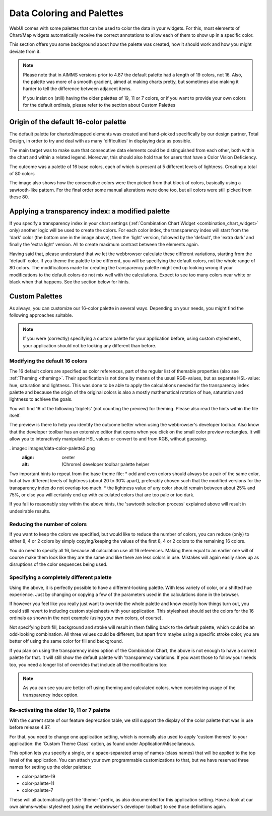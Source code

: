 Data Coloring and Palettes
============

WebUI comes with some palettes that can be used to color the data in your widgets. For this, most elements of Chart/Map widgets automatically receive the correct annotations to allow each of them to show up in a specific color.

This section offers you some background about how the palette was created, how it should work and how you might deviate from it.

.. note::
     Please note that in AIMMS versions prior to 4.87 the default palette had a length of 19 colors, not 16. Also, the palette was more of a smooth gradient, aimed at making charts pretty, but sometimes also making it harder to tell the difference between adjacent items.

     If you insist on (still) having the older palettes of 19, 11 or 7 colors, or if you want to provide your own colors for the default ordinals, please refer to the section about Custom Palettes

Origin of the default 16-color palette
----------------------
The default palette for charted/mapped elements was created and hand-picked specifically by our design partner, Total Design, in order to try and deal with as many 'difficulties' in displaying data as possible.

The main target was to make sure that consecutive data elements could be distinguished from each other, both within the chart and within a related legend. Moreover, this should also hold true for users that have a Color Vision Deficiency.

The outcome was a palette of 16 base colors, each of which is present at 5 different levels of lightness. Creating a total of 80 colors

.. image:: images/data-color-palette1.jpg
    :width: 80%
    :align: center
    :alt: 16-color palette

The image also shows how the consecutive colors were then picked from that block of colors, basically using a sawtooth-like pattern. For the final order some manual alterations were done too, but all colors were still picked from these 80.

Applying a transparency index: a modified palette
----------------------
If you specify a transparency index in your chart settings (:ref:`Combination Chart Widget <combination_chart_widget>` only) another logic will be used to create the colors.
For each color index, the transparency index will start from the 'dark' color (the bottom one in the image above), then the 'light' version, followed by the 'default', the 'extra dark' and finally the 'extra light' version. All to create maximum contrast between the elements again.

Having said that, please understand that we let the webbrowser calculate these different variations, starting from the 'default' color. If you theme the palette to be different, you will be specifying the default colors, not the whole range of 80 colors. The modifications made for creating the transparency palette might end up looking wrong if your modifications to the default colors do not mix well with the calculations. Expect to see too many colors near white or black when that happens. See the section below for hints.

Custom Palettes
----------------------
As always, you can customize our 16-color palette in several ways. Depending on your needs, you might find the following approaches suitable.

.. note::
    If you were (correctly) specifying a custom palette for your application before, using custom stylesheets, your application should not be looking any different than before.

Modifying the default 16 colors
++++++++++
The 16 default colors are specified as color references, part of the regular list of themable properties (also see :ref:`Theming <theming>`. Their specification is not done by means of the usual RGB-values, but as separate HSL-value: hue, saturation and lightness. This was done to be able to apply the calculations needed for the transparency index palette and because the origin of the original colors is also a mostly mathematical rotation of hue, saturation and lightness to achieve the goals.

You will find 16 of the following 'triplets' (not counting the preview) for theming. Please also read the hints within the file itself.

.. code-block:: css
  --preview_in_src_only_1: hsla(243, 55%, 56%, 1);
  --color_data-palette-16_1-h: 243;
  --color_data-palette-16_1-s: 55%;
  --color_data-palette-16_1-l: 56%;

The preview is there to help you identify the outcome better when using the webbrowser's developer toolbar. Also know that the developer toolbar has an extensive editor that opens when you click on the small color preview rectangles. It will allow you to interactively manipulate HSL values or convert to and from RGB, without guessing.

. image:: images/data-color-palette2.png
    :align: center
    :alt: (Chrome) developer toolbar palette helper

Two important hints to repeat from the base theme file:
* odd and even colors should always be a pair of the same color, but at two different levels of lightness (about 20 to 30% apart), preferably chosen such that the modified versions for the transparency index do not overlap too much.
* the lightness value of any color should remain between about 25% and 75%, or else you will certainly end up with calculated colors that are too pale or too dark.

If you fail to reasonably stay within the above hints, the 'sawtooth selection process' explained above will result in undesirable results.

Reducing the number of colors
++++++++++
If you want to keep the colors we specified, but would like to reduce the number of colors, you can reduce (only) to either 8, 4 or 2 colors by simply copying/keeping the values of the first 8, 4 or 2 colors to the remaining 16 colors.

You do need to specify all 16, because all calculation use all 16 references. Making them equal to an earlier one will of course make them look like they are the same and like there are less colors in use. Mistakes will again easily show up as disruptions of the color sequences being used.

Specifying a completely different palette
++++++++++
Using the above, it is perfectly possible to have a different-looking palette. With less variety of color, or a shifted hue experience. Just by changing or copying a few of the parameters used in the calculations done in the browser.

If however you feel like you really just want to override the whole palette and know exactly how things turn out, you could still revert to including custom stylesheets with your application. This stylesheet should set the colors for the 16 ordinals as shown in the next example (using your own colors, of course).

.. code-block:: css
  .annotation-Mod16Ord1 {
    fill: #123456;
    background: #123456
    stroke: #654321
  }

  // ... Ord2 through to Ord15 (so 14 items) ...

  .annotation-Mod16Ord16 {
    fill: #654321;
    background: #654321
    stroke: #123456
  }

Not specifying both fill, background and stroke will result in them falling back to the default palette, which could be an odd-looking combination. All three values could be different, but apart from maybe using a specific stroke color, you are better off using the same color for fill and background.

If you plan on using the transparency index option of the Combination Chart, the above is not enough to have a correct palette for that. It will still show the default palette with 'transparency variations. If you want those to follow your needs too, you need a longer list of overrides that include all the modifications too:

.. code-block:: css
  .annotation-Mod16Ord1.annotation-Mod5Trans1 {
    fill: #123456;
    background: #112233
    stroke: #654321
  }

  // ... Ord1.Trans2 through to Ord16.Trans4 (so another 78 (!) items) ...

  .annotation-Mod16Ord16.annotation-Mod5Trans5 {
    fill: #654321;
    background: #654321
    stroke: #123456
  }

.. note::
    As you can see you are better off using theming and calculated colors, when considering usage of the transparency index option.

Re-activating the older 19, 11 or 7 palette
++++++++++
With the current state of our feature deprecation table, we still support the display of the color palette that was in use before release 4.87.

For that, you need to change one application setting, which is normally also used to apply 'custom themes' to your application: the 'Custom Theme Class' option, as found under Application/Miscellaneous.

This option lets you specify a single, or a space-separated array of names (class names) that will be applied to the top level of the application. You can attach your own programmable customizations to that, but we have reserved three names for setting up the older palettes:

* color-palette-19
* color-palette-11
* color-palette-7

These will all automatically get the 'theme-' prefix, as also documented for this application setting. Have a look at our own aimms-webui stylesheet (using the webbrowser's developer toolbar) to see those definitions again.